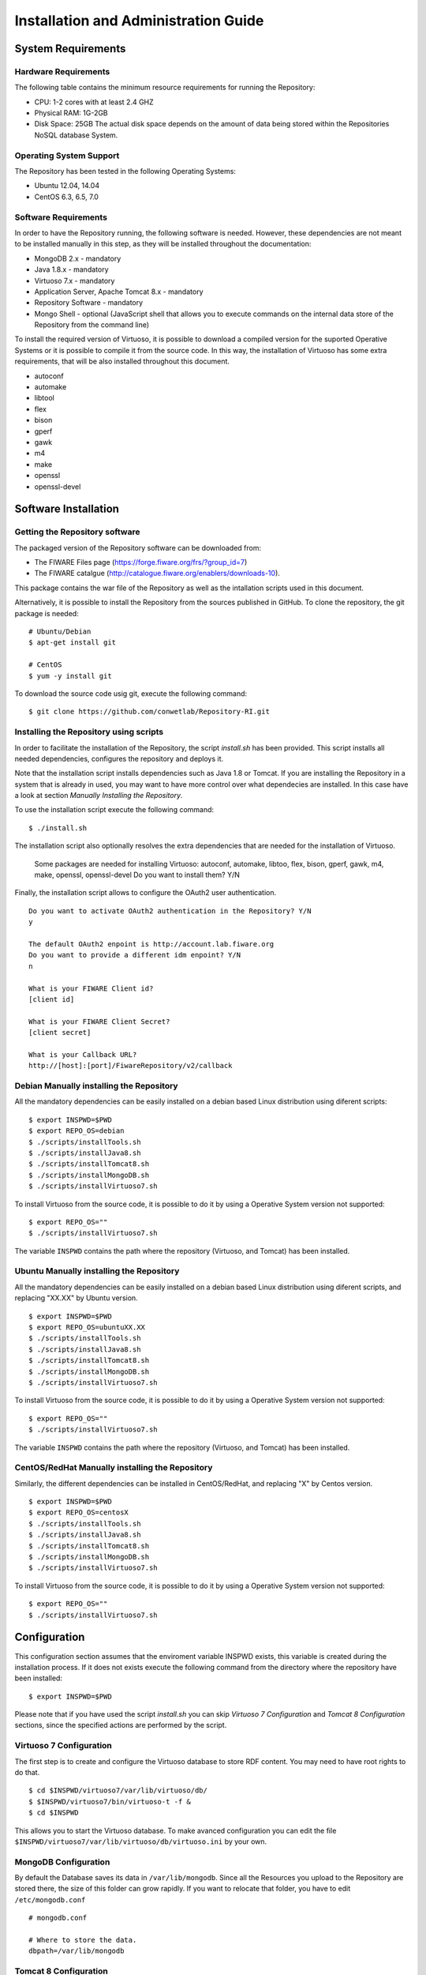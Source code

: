 =====================================
Installation and Administration Guide
=====================================

-------------------
System Requirements
-------------------

Hardware Requirements
=====================

The following table contains the minimum resource requirements for running the Repository: 

* CPU: 1-2 cores with at least 2.4 GHZ
* Physical RAM: 1G-2GB
* Disk Space: 25GB The actual disk space depends on the amount of data being stored within the Repositories NoSQL database System.

Operating System Support
========================
The Repository has been tested in the following Operating Systems:

* Ubuntu 12.04, 14.04
* CentOS 6.3, 6.5, 7.0

Software Requirements
===================== 
In order to have the Repository running, the following software is needed. However, these dependencies are not meant to be installed manually in this step, as they will be installed throughout the documentation:

* MongoDB 2.x - mandatory
* Java 1.8.x - mandatory
* Virtuoso 7.x - mandatory
* Application Server, Apache Tomcat 8.x - mandatory
* Repository Software - mandatory
* Mongo Shell - optional (JavaScript shell that allows you to execute commands on the internal data store of the Repository from the command line)

To install the required version of Virtuoso, it is possible to download a compiled version for the suported Operative Systems or it is possible to compile it from the source code. In this way, the installation of Virtuoso has some extra requirements, that will be also installed throughout this document.

* autoconf
* automake
* libtool
* flex
* bison
* gperf
* gawk
* m4
* make
* openssl
* openssl-devel

---------------------
Software Installation
---------------------

Getting the Repository software
===============================

The packaged version of the Repository software can be downloaded from:

* The FIWARE Files page (https://forge.fiware.org/frs/?group_id=7)
* The FIWARE catalgue (http://catalogue.fiware.org/enablers/downloads-10).

This package contains the war file of the Repository as well as the intallation scripts used in this document.

Alternatively, it is possible to install the Repository from the sources published in GitHub. To clone the repository, the git package is needed: ::

    # Ubuntu/Debian
    $ apt-get install git

    # CentOS
    $ yum -y install git

To download the source code usig git, execute the following command: ::

    $ git clone https://github.com/conwetlab/Repository-RI.git

Installing the Repository using scripts
=======================================

In order to facilitate the installation of the Repository, the script *install.sh* has been provided. This script installs all needed dependencies, configures the repository and deploys it. 

Note that the installation script installs dependencies such as Java 1.8 or Tomcat. If you are installing the Repository in a system that is already in used, you may want to have more control over what dependecies are installed. In this case have a look at section *Manually Installing the Repository*.

To use the installation script execute the following command: ::

    $ ./install.sh

The installation script also optionally resolves the extra dependencies that are needed for the installation of Virtuoso.

    Some packages are needed for installing Virtuoso: autoconf, automake, libtoo, flex, bison, gperf, gawk, m4, make, openssl, openssl-devel
    Do you want to install them? Y/N

Finally, the installation script allows to configure the OAuth2 user authentication. ::

    Do you want to activate OAuth2 authentication in the Repository? Y/N
    y
    
    The default OAuth2 enpoint is http://account.lab.fiware.org
    Do you want to provide a different idm enpoint? Y/N
    n
    
    What is your FIWARE Client id?
    [client id]
    
    What is your FIWARE Client Secret?
    [client secret]
    
    What is your Callback URL?
    http://[host]:[port]/FiwareRepository/v2/callback

Debian Manually installing the Repository
=========================================

All the mandatory dependencies can be easily installed on a debian based Linux distribution using diferent scripts: ::

    $ export INSPWD=$PWD
    $ export REPO_OS=debian
    $ ./scripts/installTools.sh
    $ ./scripts/installJava8.sh
    $ ./scripts/installTomcat8.sh
    $ ./scripts/installMongoDB.sh
    $ ./scripts/installVirtuoso7.sh

To install Virtuoso from the source code, it is possible to do it by using a Operative System version not supported: ::

    $ export REPO_OS=""
    $ ./scripts/installVirtuoso7.sh

The variable ``INSPWD`` contains the path where the repository (Virtuoso, and Tomcat) has been installed.

Ubuntu Manually installing the Repository
=========================================

All the mandatory dependencies can be easily installed on a debian based Linux distribution using diferent scripts, and replacing "XX.XX" by Ubuntu version. ::

    $ export INSPWD=$PWD
    $ export REPO_OS=ubuntuXX.XX
    $ ./scripts/installTools.sh
    $ ./scripts/installJava8.sh
    $ ./scripts/installTomcat8.sh
    $ ./scripts/installMongoDB.sh
    $ ./scripts/installVirtuoso7.sh

To install Virtuoso from the source code, it is possible to do it by using a Operative System version not supported: ::

    $ export REPO_OS=""
    $ ./scripts/installVirtuoso7.sh

The variable ``INSPWD`` contains the path where the repository (Virtuoso, and Tomcat) has been installed.

CentOS/RedHat Manually installing the Repository
================================================

Similarly, the different dependencies can be installed in CentOS/RedHat, and replacing "X" by Centos version. ::

    $ export INSPWD=$PWD
    $ export REPO_OS=centosX
    $ ./scripts/installTools.sh
    $ ./scripts/installJava8.sh
    $ ./scripts/installTomcat8.sh
    $ ./scripts/installMongoDB.sh
    $ ./scripts/installVirtuoso7.sh

To install Virtuoso from the source code, it is possible to do it by using a Operative System version not supported: ::

    $ export REPO_OS=""
    $ ./scripts/installVirtuoso7.sh

-------------
Configuration
-------------

This configuration section assumes that the enviroment variable INSPWD exists, this variable is created during the installation process. If it does not exists execute the following command from the directory where the repository have been installed: ::

    $ export INSPWD=$PWD

Please note that if you have used the script *install.sh* you can skip *Virtuoso 7 Configuration* and *Tomcat 8 Configuration* sections, since the specified actions are performed by the script. 
 
Virtuoso 7 Configuration
========================

The first step is to create and configure the Virtuoso database to store RDF content. You may need to have root rights to do that. ::

    $ cd $INSPWD/virtuoso7/var/lib/virtuoso/db/
    $ $INSPWD/virtuoso7/bin/virtuoso-t -f &
    $ cd $INSPWD

This allows you to start the Virtuoso database. To make avanced configuration you can edit the file ``$INSPWD/virtuoso7/var/lib/virtuoso/db/virtuoso.ini`` by your own.

MongoDB Configuration
=====================

By default the Database saves its data in ``/var/lib/mongodb``. Since all the Resources you upload to the Repository are stored there, the size of this folder can grow rapidly.
If you want to relocate that folder, you have to edit ``/etc/mongodb.conf`` ::

    # mongodb.conf

    # Where to store the data.
    dbpath=/var/lib/mongodb

Tomcat 8 Configuration
======================

To continue, the next step is to start and to configurate Tomcat 8. You may need to have root rights to do that. ::

    $ cd $INSPWD/apache-tomcat/bin/
    $ ./shutdown.sh
    $ ./startup.sh
    $ cd

To start Apache Tomcat 8 is necesary to have some variables well configurated like ``CATALINA_HOME, JAVA_HOME``. Maybe you will need configure them if you make a manual installation. 

It is possible to use the Apache Tomcat Application server as is, that is, without any further configuration. However, it is recommended to allow incoming connections to the Repository only through HTTPS. 
This can be achieved by using a front-end HTTPS server that will proxy all requests to Repository, or by configuring the Application Server in order to accept only HTTPS/SSL connection, please refer to http://tomcat.apache.org/tomcat-8.0-doc/ssl-howto.html for more information.


Repository Configuration
========================

If you have installed the Repository manually, you have to deploy the Repository software to your Application Server. For that you have to copy the Repository WAR package into the "webapp" folder of Apache Tomcat. To install it on other Java Application Servers (e.g. JBoss), please refer to the specific application server guidelines.

Also, you have to create a properties file located at ``/etc/default/Repository-RI.properties`` with the configuration of the repository. To create the properties file with basic configuration it is possible use the script ``repositorySettings.sh``.

The repository can use OAuth2 authentication with FIWARE Lab accounts. If you have used the automatic installation script you have been already asked to choose whether you want to use this authentication mechanism and to provide OAuth2 credentials in that case. 

Before enabling OAuth2 authentication in the Repository, it is needed to have registered it on the corresponding idM (KeyRock) instance. 

It is needed to provide:
* A name for the application
* A description
* The URL of the Repository
* The callback URL of the Repository: http://[host]:[port]/FiwareRepository/v2/callback?client_name=FIWAREClient

The OAuth2 authentication can be enabled and disabled modifiying the file ``web.xml`` located at ``WEB-INF/web.xml``.

To enable OAuth2 include ``securityOAuth2.xml`` ::

    <context-param>
        <param-name>contextConfigLocation</param-name>
        <param-value>
            /WEB-INF/securityOAuth2.xml
        </param-value>
    </context-param>

To disable OAuth2 include ``noSecurity.xml`` ::
 
    <context-param>
        <param-name>contextConfigLocation</param-name>
        <param-value>
            /WEB-INF/noSecurity.xml
        </param-value>
    </context-param>

You can modify OAuth2 credentials in the ``Repository-RI.properties`` file located at ``/etc/default/Repository-RI.properties`` ::

    oauth2.server=https://account.lab.fiware.org
    oauth2.key=[Client id]
    oauth2.secret=[Client secret]
    oauth2.callbackURL=http://[host]/FiwareRepository/v2/callback

.. note::
   If you have decided to use OAuth2 authentication you will need to modify ``oauth2.callbackURL`` property to include the host where the Repository is going to run. 

Finally, you can configure the MongoDB and Virtuoso instances the Repository is going to use in ``Repository-RI.properties``, which contains the following values by default. ::

    #MongoDb Database
    mongodb.host=127.0.0.1
    mongodb.db=test
    mongodb.port=27017

    #Virtuoso Database
    virtuoso.host=jdbc:virtuoso://localhost:
    virtuoso.port=1111
    virtuoso.user=dba
    virtuoso.password=dba

-----------------------
Sanity check procedures
-----------------------

The Sanity Check Procedures are those activities that a System Administrator has to perform to verify that an installation is ready to be tested. 
Therefore there is a preliminary set of tests to ensure that obvious or basic malfunctioning is fixed before proceeding to unit tests, integration tests and user validation.


End to End testing
==================

Although one End to End testing must be associated to the Integration Test, we can show here a quick testing to check that everything is up and running.
The first test step involves creating a new resource as well as the implicit creation of a collection. The second test step checks if meta information in different file formats can be obtained.

Step 1 - Create the Resource
----------------------------

Create a file named resource.xml with resource content like this. ::

    <?xml version="1.0" encoding="UTF-8" standalone="yes"?>
    <resource>
	   <creator>Yo</creator>
	   <creationDate></creationDate>
	   <modificationDate></modificationDate>
	   <name>Resource Example</name>
	   <contentUrl>http://localhost:8080/FiwareRepository/v2/collec/collectionA/collectionB/ResourceExample</contentUrl>
	   <contentFileName>http://whereistheresource.com/ResourceExample</contentFileName>
    </resource>

Send the request: ::

    curl -v -H "Content-Type: application/xml" -X POST --data "@resource.xml" http://[SERVER_URL]:8080/FiwareRepository/v2/collec/

You should receive a HTTP/1.1 201 as status code

Create a file named resourceContent.txt with arbitrary content. ::

    curl -v -H "Content-Type: text/plain" -X PUT --data "@resourceContent.txt" http://localhost:8080/FiwareRepository/v2/collec/collectionA/collectionB/ResourceExample

You should receive a HTTP/1.1 200 as status code


Step 2 - Retrieve meta information
----------------------------------

Test HTML Response:

Open ``http://[SERVER_URL]:8080/FiwareRepository/v2/collec/collectionA/`` in your web browser. You should receive meta information about the implicit created collection in HTML format.

Test Text Response: ::

    curl -v -H "Content-Type: text/plain" -X GET http://[SERVER_URL]:8080/FiwareRepository/v2/collectionA/collectionB/ResourceExample


You should receive meta information about the implicit created collection in text format. 
You may use curl to also test the other supported content types (``application/json``, ``application/rdf+xml``, ``text/turtle``, ``text/n3``, ``text/html``, ``text/plain``, ``application/xml``)

